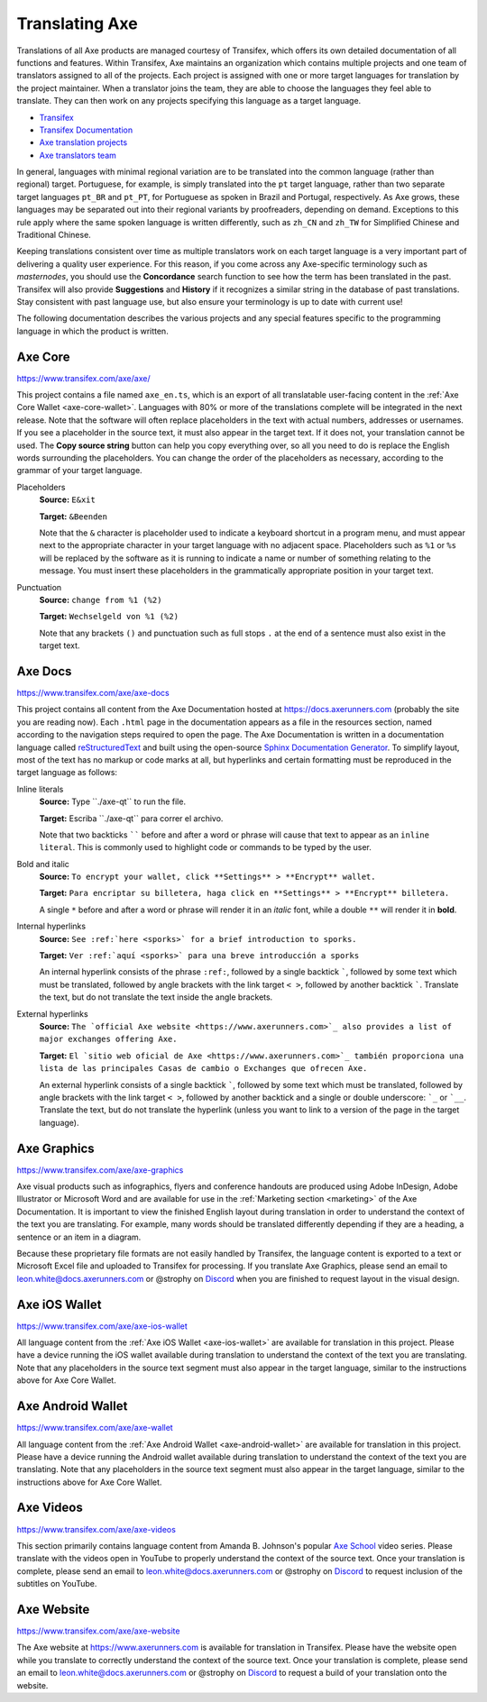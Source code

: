 .. meta::
   :description: Translate Axe products such as wallets, websites and documentation using Transifex
   :keywords: axe, translate, localize, syntax, website, android, ios, wallets, documentation, axe core

.. _translating-axe:

================
Translating Axe
================

Translations of all Axe products are managed courtesy of Transifex,
which offers its own detailed documentation of all functions and
features. Within Transifex, Axe maintains an organization which
contains multiple projects and one team of translators assigned to all
of the projects. Each project is assigned with one or more target
languages for translation by the project maintainer. When a translator
joins the team, they are able to choose the languages they feel able to
translate. They can then work on any projects specifying this language
as a target language.

- `Transifex <https://www.transifex.com>`_
- `Transifex Documentation <https://docs.transifex.com>`_
- `Axe translation projects <https://www.transifex.com/axe>`_
- `Axe translators team <https://www.transifex.com/axe/teams>`_

In general, languages with minimal regional variation are to be
translated into the common language (rather than regional) target.
Portuguese, for example, is simply translated into the ``pt`` target
language, rather than two separate target languages ``pt_BR`` and
``pt_PT``, for Portuguese as spoken in Brazil and Portugal,
respectively. As Axe grows, these languages may be separated out into
their regional variants by proofreaders, depending on demand. Exceptions
to this rule apply where the same spoken language is written
differently, such as ``zh_CN`` and ``zh_TW`` for Simplified Chinese and
Traditional Chinese.

Keeping translations consistent over time as multiple translators work
on each target language is a very important part of delivering a quality
user experience. For this reason, if you come across any Axe-specific
terminology such as `masternodes`, you should use the **Concordance**
search function to see how the term has been translated in the past.
Transifex will also provide **Suggestions** and **History** if it
recognizes a similar string in the database of past translations. Stay
consistent with past language use, but also ensure your terminology is
up to date with current use!

.. image:: img/suggestions.png
   :width: 300 px
.. image:: img/concordance.png
   :width: 130 px

The following documentation describes the various projects and any
special features specific to the programming language in which the
product is written.

Axe Core
=========

https://www.transifex.com/axe/axe/

This project contains a file named ``axe_en.ts``, which is an export of
all translatable user-facing content in the :ref:`Axe Core Wallet
<axe-core-wallet>`. Languages with 80% or more of the translations
complete will be integrated in the next release. Note that the software
will often replace placeholders in the text with actual numbers,
addresses or usernames. If you see a placeholder in the source text, it
must also appear in the target text. If it does not, your translation
cannot be used. The **Copy source string** button can help you copy
everything over, so all you need to do is replace the English words
surrounding the placeholders. You can change the order of the
placeholders as necessary, according to the grammar of your target
language.

Placeholders
  **Source:** ``E&xit``

  **Target:** ``&Beenden``

  Note that the ``&`` character is placeholder used to indicate a
  keyboard shortcut in a program menu, and must appear next to the
  appropriate character in your target language with no adjacent space.
  Placeholders such as ``%1`` or ``%s`` will be replaced by the software
  as it is running to indicate a name or number of something relating to
  the message. You must insert these placeholders in the grammatically
  appropriate position in your target text.


Punctuation
  **Source:** ``change from %1 (%2)``

  **Target:** ``Wechselgeld von %1 (%2)``

  Note that any brackets ``()`` and punctuation such as full stops ``.``
  at the end of a sentence must also exist in the target text.

Axe Docs
=========

https://www.transifex.com/axe/axe-docs

This project contains all content from the Axe Documentation hosted at
https://docs.axerunners.com (probably the site you are reading now). Each
``.html`` page in the documentation appears as a file in the resources
section, named according to the navigation steps required to open the
page. The Axe Documentation is written in a documentation language
called `reStructuredText <http://docutils.sourceforge.net/rst.html>`_
and built using the open-source `Sphinx Documentation Generator
<http://www.sphinx-doc.org>`_. To simplify layout, most of the text has
no markup or code marks at all, but hyperlinks and certain formatting
must be reproduced in the target language as follows:

Inline literals
  **Source:** Type \`\`./axe-qt\`\` to run the file.

  **Target:** Escriba \`\`./axe-qt\`\` para correr el archivo.
  
  Note that two backticks `````` before and after a word or phrase will
  cause that text to appear as an ``inline literal``. This is commonly
  used to highlight code or commands to be typed by the user.

Bold and italic  
  **Source:** ``To encrypt your wallet, click **Settings** >
  **Encrypt** wallet.``

  **Target:** ``Para encriptar su billetera, haga click en
  **Settings** > **Encrypt** billetera.``

  A single ``*`` before and after a word or phrase will render it in an
  *italic* font, while a double ``**`` will render it in **bold**.

Internal hyperlinks
  **Source:** ``See :ref:`here <sporks>` for a brief introduction to sporks.``

  **Target:** ``Ver :ref:`aquí <sporks>` para una breve introducción a sporks``

  An internal hyperlink consists of the phrase ``:ref:``, followed by a
  single backtick `````, followed by some text which must be translated,
  followed by angle brackets with the link target ``< >``, followed by
  another backtick `````. Translate the text, but do not translate the
  text inside the angle brackets.

External hyperlinks
  **Source:** ``The `official Axe website <https://www.axerunners.com>`_ also
  provides a list of major exchanges offering Axe.``

  **Target:** ``El `sitio web oficial de Axe <https://www.axerunners.com>`_
  también proporciona una lista de las principales Casas de cambio o
  Exchanges que ofrecen Axe.``

  An external hyperlink consists of a single backtick `````, followed by
  some text which must be translated, followed by angle brackets with
  the link target ``< >``, followed by another backtick and a single or
  double underscore: ```_`` or ```__``. Translate the text, but do not
  translate the hyperlink (unless you want to link to a version of the
  page in the target language).


Axe Graphics
=============

https://www.transifex.com/axe/axe-graphics

Axe visual products such as infographics, flyers and conference
handouts are produced using Adobe InDesign, Adobe Illustrator or
Microsoft Word and are available for use in the :ref:`Marketing section
<marketing>` of the Axe Documentation. It is important to view the
finished English layout during translation in order to understand the
context of the text you are translating. For example, many words should
be translated differently depending if they are a heading, a sentence or
an item in a diagram.

Because these proprietary file formats are not easily handled by
Transifex, the language content is exported to a text or Microsoft Excel
file and uploaded to Transifex for processing. If you translate Axe
Graphics, please send an email to leon.white@docs.axerunners.com or @strophy on
`Discord <http://axechat.org>`_ when you are finished to request layout
in the visual design.

Axe iOS Wallet
===============

https://www.transifex.com/axe/axe-ios-wallet

All language content from the :ref:`Axe iOS Wallet <axe-ios-wallet>`
are available for translation in this project. Please have a device
running the iOS wallet available during translation to understand the
context of the text you are translating. Note that any placeholders in
the source text segment must also appear in the target language, similar
to the instructions above for Axe Core Wallet.

Axe Android Wallet
===================

https://www.transifex.com/axe/axe-wallet

All language content from the 
:ref:`Axe Android Wallet <axe-android-wallet>` are available for
translation in this project. Please have a device running the Android
wallet available during translation to understand the context of the
text you are translating. Note that any placeholders in the source text
segment must also appear in the target language, similar to the
instructions above for Axe Core Wallet.

Axe Videos
===========

https://www.transifex.com/axe/axe-videos

This section primarily contains language content from Amanda B.
Johnson's popular `Axe School <https://www.youtube.com/watch?v=e7UwwcCK
j4Y&list=PLiFMZOlhgsYKKOUOVjQjESCXfR1cCYCod>`_ video series. Please
translate with the videos open in YouTube to properly understand the
context of the source text. Once your translation is complete, please
send an email to leon.white@docs.axerunners.com or @strophy on `Discord
<http://axechat.org>`_ to request inclusion of the subtitles on
YouTube.

Axe Website
============

https://www.transifex.com/axe/axe-website

The Axe website at https://www.axerunners.com is available for translation in
Transifex. Please have the website open while you translate to correctly
understand the context of the source text. Once your translation is
complete, please send an email to leon.white@docs.axerunners.com or @strophy on
`Discord <http://axechat.org>`_ to request a build of your translation
onto the website.
